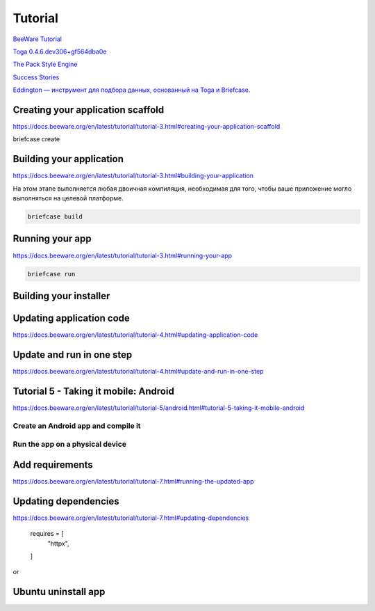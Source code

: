 ********
Tutorial
********

`BeeWare Tutorial <https://docs.beeware.org/en/latest/#welcome-to-the-beeware-tutorial>`_

`Toga 0.4.6.dev306+gf564dba0e <https://toga.readthedocs.io/en/latest/reference/api/index.html>`_

`The Pack Style Engine <https://toga.readthedocs.io/en/latest/reference/style/pack.html#the-pack-style-engine>`_

`Success Stories <https://toga.readthedocs.io/en/stable/background/project/success.html>`_

`Eddington — инструмент для подбора данных, основанный на Toga и Briefcase.
<https://github.com/EddLabs/eddington-gui/blob/develop/src/eddington_gui/app.py>`_

.. code-block:: console
   :caption: Use developer mode

   briefcase dev

Creating your application scaffold
==================================

`<https://docs.beeware.org/en/latest/tutorial/tutorial-3.html#creating-your-application-scaffold>`_

briefcase create

Building your application
=========================

`<https://docs.beeware.org/en/latest/tutorial/tutorial-3.html#building-your-application>`_

На этом этапе выполняется любая двоичная компиляция, необходимая
для того, чтобы ваше приложение могло выполняться на целевой платформе.

.. code-block:: console

   briefcase build

Running your app
================

`<https://docs.beeware.org/en/latest/tutorial/tutorial-3.html#running-your-app>`_

.. code-block:: console

   briefcase run

Building your installer
=======================

.. code-block:: console
   :caption: Build installer and show path to it

   briefcase package

   ...
   [wselfedu] Packaged dist/wselfedu_0.0.1-1~ubuntu-jammy_amd64.deb

Updating application code
=========================

`<https://docs.beeware.org/en/latest/tutorial/tutorial-4.html#updating-application-code>`_

.. code-block:: console
   :caption: to update the code for your existing bundled application

   briefcase update

.. code-block:: console
   :caption: to re-compile the app

   briefcase build

.. code-block:: console
   :caption: to run the updated app

   briefcase run

.. code-block:: console
   :caption: to repackage the application for distribution

   briefcase package

Update and run in one step
==========================

`<https://docs.beeware.org/en/latest/tutorial/tutorial-4.html#update-and-run-in-one-step>`_

.. code-block:: console
   :caption: update, build and run the app with one command

   briefcase run -u

.. code-block:: console
   :caption: make a change to your application code and want to repackage immediately

   briefcase package -u

Tutorial 5 - Taking it mobile: Android
======================================

`<https://docs.beeware.org/en/latest/tutorial/tutorial-5/android.html#tutorial-5-taking-it-mobile-android>`_

Create an Android app and compile it
------------------------------------

.. code-block:: console
   :caption: downloads an Android app template and adds your Python code to it.

   briefcase create android

.. code-block:: console
   :caption: to compile this into an Android APK app file

   $ briefcase build android

   ...
   BUILD SUCCESSFUL in 1m 58s
   41 actionable tasks: 41 executed
   Building... done

   [wselfedu] Built build/wselfedu/android/gradle/app/build/outputs/apk/debug/app-debug.apk

Run the app on a physical device
--------------------------------

.. code-block:: console
   :caption:

   briefcase run android

Add requirements
================

`<https://docs.beeware.org/en/latest/tutorial/tutorial-7.html#running-the-updated-app>`_

.. code-block:: console
   :caption: Update the code in the packaged app

   briefcase update

.. code-block:: console
   :caption: Rebuild the app

   briefcase build

.. code-block:: console
   :caption: And finally, run the app

   briefcase run

Updating dependencies
=====================

`<https://docs.beeware.org/en/latest/tutorial/tutorial-7.html#updating-dependencies>`_

   requires = [
       "httpx",
   ]

.. code-block:: console
   :caption: to update requirements in the packaged app

   briefcase update -r
   briefcase build
   briefcase run

or

.. code-block:: console
   :caption: to update requirements in the packaged app

   briefcase run -u -r

Ubuntu uninstall app
====================

.. code-block:: console
   :caption: to uninstall wselfedu

   sudo apt-get remove wselfedu
